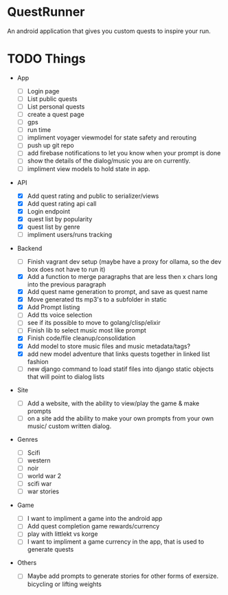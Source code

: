 * QuestRunner

An android application that gives you custom quests to inspire your run.

* TODO Things
- App
  - [ ] Login page
  - [ ] List public quests
  - [ ] List personal quests
  - [ ] create a quest page
  - [ ] gps
  - [ ] run time
  - [ ] impliment voyager viewmodel for state safety and rerouting
  - [ ] push up git repo
  - [ ] add firebase notifications to let you know when your prompt is done
  - [ ] show the details of the dialog/music you are on currently.
  - [ ] impliment view models to hold state in app.
    
- API
  - [X] Add quest rating and public to serializer/views
  - [X] Add quest rating api call
  - [X] Login endpoint
  - [X] quest list by popularity
  - [X] quest list by genre
  - [ ] impliment users/runs tracking 

- Backend
  
  - [ ] Finish vagrant dev setup (maybe have a proxy for ollama, so the dev box does not have to run it)
  - [X] Add a function to merge paragraphs that are less then x chars long into the previous paragraph
  - [X] Add quest name generation to prompt, and save as quest name
  - [X] Move generated tts mp3's to a subfolder in static
  - [X] Add Prompt listing
  - [ ] Add tts voice selection
  - [ ] see if its possible to move to golang/clisp/elixir
  - [ ] Finish lib to select music most like prompt
  - [X] Finish code/file cleanup/consolidation
  - [X] Add model to store music files and music metadata/tags?
  - [X] add new model adventure that links quests together in linked list fashion
  - [ ] new django command to load statif files into django static objects that will point to dialog lists
    
- Site

  - [ ] Add a website, with the ability to view/play the game & make prompts
  - [ ] on a site add the ability to make your own prompts from your own music/ custom written dialog.

- Genres
  - [ ] Scifi
  - [ ] western
  - [ ] noir
  - [ ] world war 2
  - [ ] scifi war
  - [ ] war stories


- Game 
  - [ ] I want to impliment a game into the android app
  - [ ] Add quest completion game rewards/currency
  - [ ] play with littlekt vs korge
  - [ ] I want to impliment a game currency in the app, that is used to generate quests

- Others
  - [ ] Maybe add prompts to generate stories for other forms of exersize. bicycling or lifting weights




